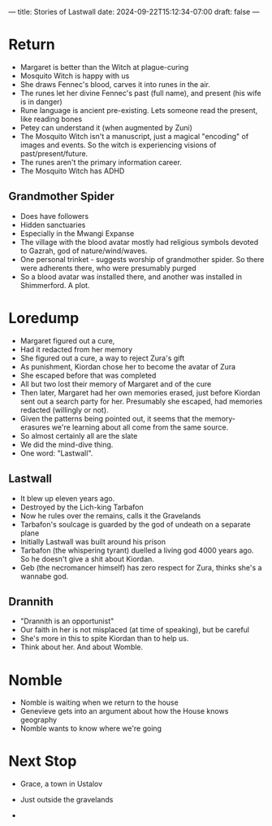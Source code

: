 ---
title: Stories of Lastwall
date: 2024-09-22T15:12:34-07:00
draft: false
---

* Return
- Margaret is better than the Witch at plague-curing
- Mosquito Witch is happy with us
- She draws Fennec's blood, carves it into runes in the air.
- The runes let her divine Fennec's past (full name), and present (his wife is in danger)
- Rune language is ancient pre-existing. Lets someone read the present, like reading bones
- Petey can understand it (when augmented by Zuni)
- The Mosquito Witch isn't a manuscript, just a magical "encoding" of images and events. So the witch is experiencing visions of past/present/future.
- The runes aren't the primary information career.
- The Mosquito Witch has ADHD
** Grandmother Spider
- Does have followers
- Hidden sanctuaries
- Especially in the Mwangi Expanse
- The village with the blood avatar mostly had religious symbols devoted to Gazrah, god of nature/wind/waves.
- One personal trinket - suggests worship of grandmother spider. So there were adherents there, who were presumably purged
- So a blood avatar was installed there, and another was installed in Shimmerford. A plot.
* Loredump
- Margaret figured out a cure,
- Had it redacted from her memory
- She figured out a cure, a way to reject Zura's gift
- As punishment, Kiordan chose her to become the avatar of Zura
- She escaped before that was completed
- All but two lost their memory of Margaret and of the cure
- Then later, Margaret had her own memories erased, just before Kiordan sent out a search party for her. Presumably she escaped, had memories redacted (willingly or not).
- Given the patterns being pointed out, it seems that the memory-erasures we're learning about all come from the same source.
- So almost certainly all are the slate
- We did the mind-dive thing.
- One word: "Lastwall".
** Lastwall
- It blew up eleven years ago.
- Destroyed by the Lich-king Tarbafon
- Now he rules over the remains, calls it the Gravelands
- Tarbafon's soulcage is guarded by the god of undeath on a separate plane
- Initially Lastwall was built around his prison
- Tarbafon (the whispering tyrant) duelled a living god 4000 years ago. So he doesn't give a shit about Kiordan.
- Geb (the necromancer himself) has zero respect for Zura, thinks she's a wannabe god.
** Drannith
- "Drannith is an opportunist"
- Our faith in her is not misplaced (at time of speaking), but be careful
- She's more in this to spite Kiordan than to help us.
- Think about her. And about Womble.
*  Nomble
- Nomble is waiting when we return to the house
- Genevieve gets into an argument about how the House knows geography
- Nomble wants to know where we're going
* Next Stop
- Grace, a town in Ustalov
- Just outside the gravelands

-
